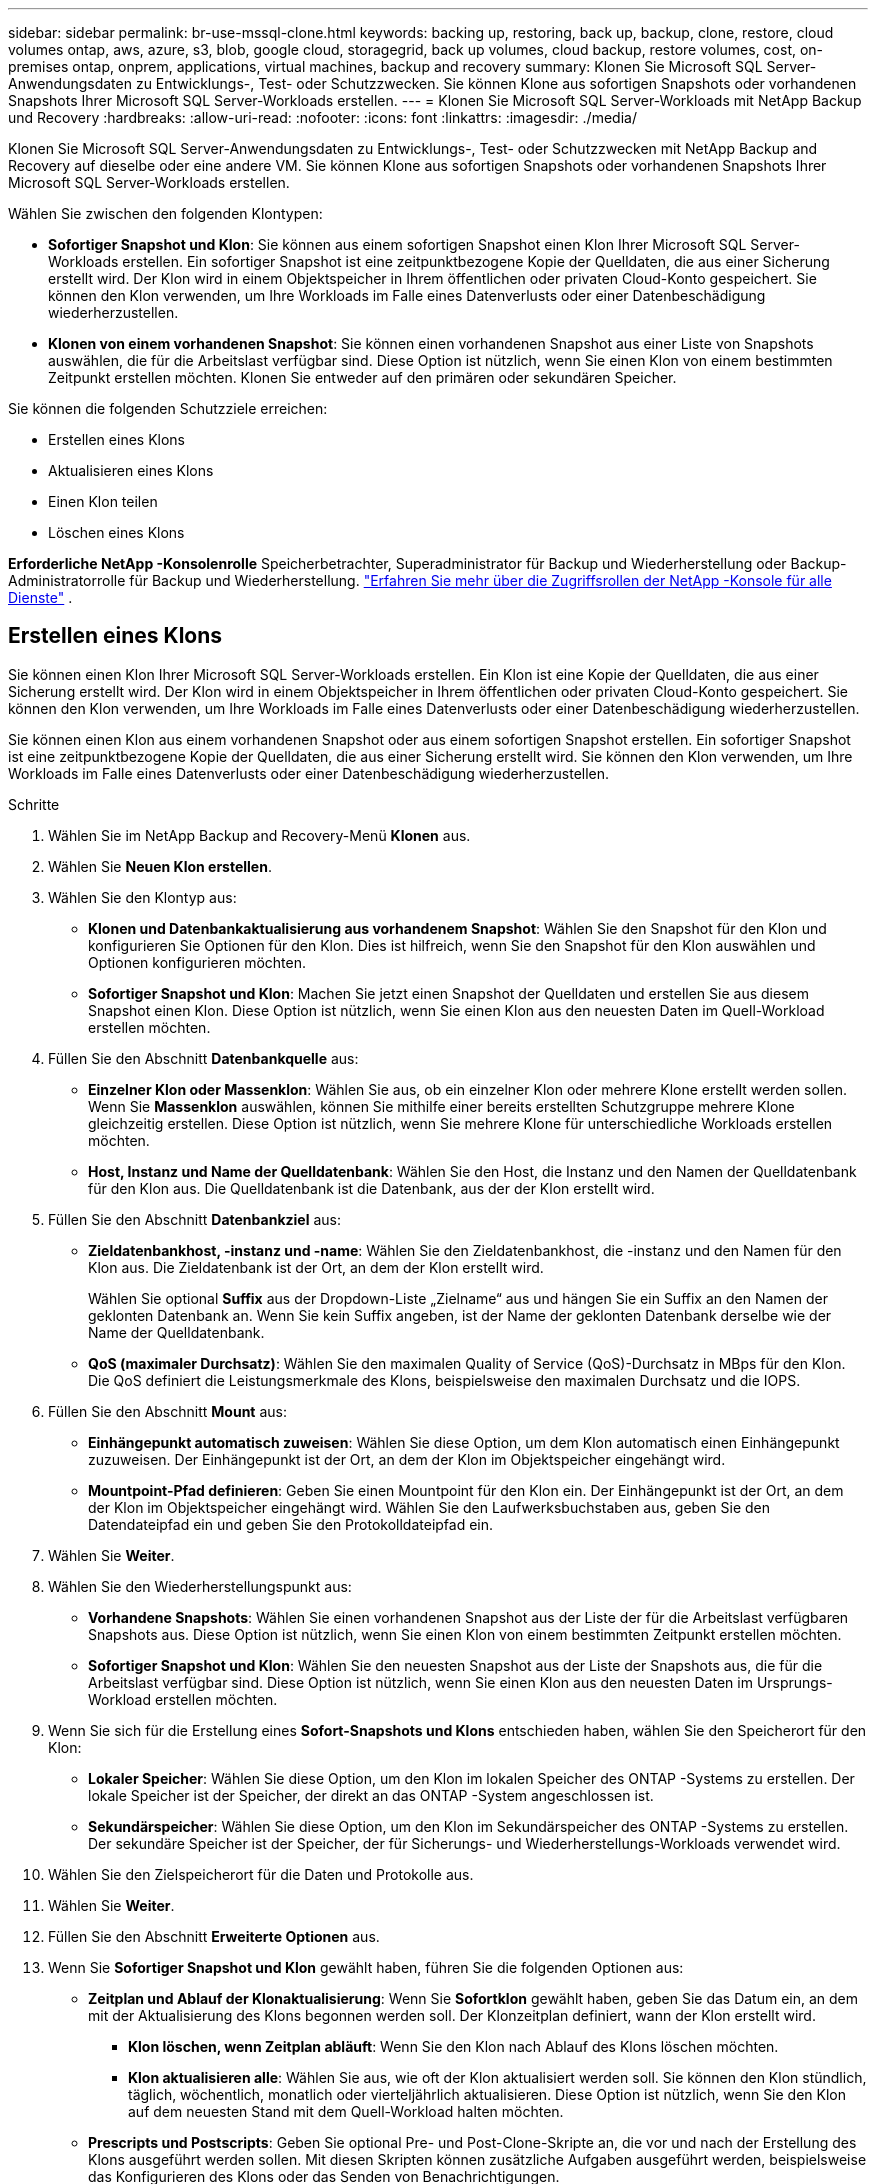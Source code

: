 ---
sidebar: sidebar 
permalink: br-use-mssql-clone.html 
keywords: backing up, restoring, back up, backup, clone, restore, cloud volumes ontap, aws, azure, s3, blob, google cloud, storagegrid, back up volumes, cloud backup, restore volumes, cost, on-premises ontap, onprem, applications, virtual machines, backup and recovery 
summary: Klonen Sie Microsoft SQL Server-Anwendungsdaten zu Entwicklungs-, Test- oder Schutzzwecken.  Sie können Klone aus sofortigen Snapshots oder vorhandenen Snapshots Ihrer Microsoft SQL Server-Workloads erstellen. 
---
= Klonen Sie Microsoft SQL Server-Workloads mit NetApp Backup und Recovery
:hardbreaks:
:allow-uri-read: 
:nofooter: 
:icons: font
:linkattrs: 
:imagesdir: ./media/


[role="lead"]
Klonen Sie Microsoft SQL Server-Anwendungsdaten zu Entwicklungs-, Test- oder Schutzzwecken mit NetApp Backup and Recovery auf dieselbe oder eine andere VM.  Sie können Klone aus sofortigen Snapshots oder vorhandenen Snapshots Ihrer Microsoft SQL Server-Workloads erstellen.

Wählen Sie zwischen den folgenden Klontypen:

* *Sofortiger Snapshot und Klon*: Sie können aus einem sofortigen Snapshot einen Klon Ihrer Microsoft SQL Server-Workloads erstellen.  Ein sofortiger Snapshot ist eine zeitpunktbezogene Kopie der Quelldaten, die aus einer Sicherung erstellt wird.  Der Klon wird in einem Objektspeicher in Ihrem öffentlichen oder privaten Cloud-Konto gespeichert.  Sie können den Klon verwenden, um Ihre Workloads im Falle eines Datenverlusts oder einer Datenbeschädigung wiederherzustellen.
* *Klonen von einem vorhandenen Snapshot*: Sie können einen vorhandenen Snapshot aus einer Liste von Snapshots auswählen, die für die Arbeitslast verfügbar sind.  Diese Option ist nützlich, wenn Sie einen Klon von einem bestimmten Zeitpunkt erstellen möchten.  Klonen Sie entweder auf den primären oder sekundären Speicher.


Sie können die folgenden Schutzziele erreichen:

* Erstellen eines Klons
* Aktualisieren eines Klons
* Einen Klon teilen
* Löschen eines Klons


*Erforderliche NetApp -Konsolenrolle* Speicherbetrachter, Superadministrator für Backup und Wiederherstellung oder Backup-Administratorrolle für Backup und Wiederherstellung. https://docs.netapp.com/us-en/console-setup-admin/reference-iam-predefined-roles.html["Erfahren Sie mehr über die Zugriffsrollen der NetApp -Konsole für alle Dienste"^] .



== Erstellen eines Klons

Sie können einen Klon Ihrer Microsoft SQL Server-Workloads erstellen.  Ein Klon ist eine Kopie der Quelldaten, die aus einer Sicherung erstellt wird.  Der Klon wird in einem Objektspeicher in Ihrem öffentlichen oder privaten Cloud-Konto gespeichert.  Sie können den Klon verwenden, um Ihre Workloads im Falle eines Datenverlusts oder einer Datenbeschädigung wiederherzustellen.

Sie können einen Klon aus einem vorhandenen Snapshot oder aus einem sofortigen Snapshot erstellen.  Ein sofortiger Snapshot ist eine zeitpunktbezogene Kopie der Quelldaten, die aus einer Sicherung erstellt wird.  Sie können den Klon verwenden, um Ihre Workloads im Falle eines Datenverlusts oder einer Datenbeschädigung wiederherzustellen.

.Schritte
. Wählen Sie im NetApp Backup and Recovery-Menü *Klonen* aus.
. Wählen Sie *Neuen Klon erstellen*.
. Wählen Sie den Klontyp aus:
+
** *Klonen und Datenbankaktualisierung aus vorhandenem Snapshot*: Wählen Sie den Snapshot für den Klon und konfigurieren Sie Optionen für den Klon.  Dies ist hilfreich, wenn Sie den Snapshot für den Klon auswählen und Optionen konfigurieren möchten.
** *Sofortiger Snapshot und Klon*: Machen Sie jetzt einen Snapshot der Quelldaten und erstellen Sie aus diesem Snapshot einen Klon.  Diese Option ist nützlich, wenn Sie einen Klon aus den neuesten Daten im Quell-Workload erstellen möchten.


. Füllen Sie den Abschnitt *Datenbankquelle* aus:
+
** *Einzelner Klon oder Massenklon*: Wählen Sie aus, ob ein einzelner Klon oder mehrere Klone erstellt werden sollen.  Wenn Sie *Massenklon* auswählen, können Sie mithilfe einer bereits erstellten Schutzgruppe mehrere Klone gleichzeitig erstellen.  Diese Option ist nützlich, wenn Sie mehrere Klone für unterschiedliche Workloads erstellen möchten.
** *Host, Instanz und Name der Quelldatenbank*: Wählen Sie den Host, die Instanz und den Namen der Quelldatenbank für den Klon aus.  Die Quelldatenbank ist die Datenbank, aus der der Klon erstellt wird.


. Füllen Sie den Abschnitt *Datenbankziel* aus:
+
** *Zieldatenbankhost, -instanz und -name*: Wählen Sie den Zieldatenbankhost, die -instanz und den Namen für den Klon aus.  Die Zieldatenbank ist der Ort, an dem der Klon erstellt wird.
+
Wählen Sie optional *Suffix* aus der Dropdown-Liste „Zielname“ aus und hängen Sie ein Suffix an den Namen der geklonten Datenbank an.  Wenn Sie kein Suffix angeben, ist der Name der geklonten Datenbank derselbe wie der Name der Quelldatenbank.

** *QoS (maximaler Durchsatz)*: Wählen Sie den maximalen Quality of Service (QoS)-Durchsatz in MBps für den Klon.  Die QoS definiert die Leistungsmerkmale des Klons, beispielsweise den maximalen Durchsatz und die IOPS.


. Füllen Sie den Abschnitt *Mount* aus:
+
** *Einhängepunkt automatisch zuweisen*: Wählen Sie diese Option, um dem Klon automatisch einen Einhängepunkt zuzuweisen.  Der Einhängepunkt ist der Ort, an dem der Klon im Objektspeicher eingehängt wird.
** *Mountpoint-Pfad definieren*: Geben Sie einen Mountpoint für den Klon ein.  Der Einhängepunkt ist der Ort, an dem der Klon im Objektspeicher eingehängt wird.  Wählen Sie den Laufwerksbuchstaben aus, geben Sie den Datendateipfad ein und geben Sie den Protokolldateipfad ein.


. Wählen Sie *Weiter*.
. Wählen Sie den Wiederherstellungspunkt aus:
+
** *Vorhandene Snapshots*: Wählen Sie einen vorhandenen Snapshot aus der Liste der für die Arbeitslast verfügbaren Snapshots aus.  Diese Option ist nützlich, wenn Sie einen Klon von einem bestimmten Zeitpunkt erstellen möchten.
** *Sofortiger Snapshot und Klon*: Wählen Sie den neuesten Snapshot aus der Liste der Snapshots aus, die für die Arbeitslast verfügbar sind.  Diese Option ist nützlich, wenn Sie einen Klon aus den neuesten Daten im Ursprungs-Workload erstellen möchten.


. Wenn Sie sich für die Erstellung eines *Sofort-Snapshots und Klons* entschieden haben, wählen Sie den Speicherort für den Klon:
+
** *Lokaler Speicher*: Wählen Sie diese Option, um den Klon im lokalen Speicher des ONTAP -Systems zu erstellen.  Der lokale Speicher ist der Speicher, der direkt an das ONTAP -System angeschlossen ist.
** *Sekundärspeicher*: Wählen Sie diese Option, um den Klon im Sekundärspeicher des ONTAP -Systems zu erstellen.  Der sekundäre Speicher ist der Speicher, der für Sicherungs- und Wiederherstellungs-Workloads verwendet wird.


. Wählen Sie den Zielspeicherort für die Daten und Protokolle aus.
. Wählen Sie *Weiter*.
. Füllen Sie den Abschnitt *Erweiterte Optionen* aus.
. Wenn Sie *Sofortiger Snapshot und Klon* gewählt haben, führen Sie die folgenden Optionen aus:
+
** *Zeitplan und Ablauf der Klonaktualisierung*: Wenn Sie *Sofortklon* gewählt haben, geben Sie das Datum ein, an dem mit der Aktualisierung des Klons begonnen werden soll.  Der Klonzeitplan definiert, wann der Klon erstellt wird.
+
*** *Klon löschen, wenn Zeitplan abläuft*: Wenn Sie den Klon nach Ablauf des Klons löschen möchten.
*** *Klon aktualisieren alle*: Wählen Sie aus, wie oft der Klon aktualisiert werden soll.  Sie können den Klon stündlich, täglich, wöchentlich, monatlich oder vierteljährlich aktualisieren.  Diese Option ist nützlich, wenn Sie den Klon auf dem neuesten Stand mit dem Quell-Workload halten möchten.


** *Prescripts und Postscripts*: Geben Sie optional Pre- und Post-Clone-Skripte an, die vor und nach der Erstellung des Klons ausgeführt werden sollen.  Mit diesen Skripten können zusätzliche Aufgaben ausgeführt werden, beispielsweise das Konfigurieren des Klons oder das Senden von Benachrichtigungen.
** *Benachrichtigung*: Geben Sie optional E-Mail-Adressen an, um Benachrichtigungen über den Status der Klonerstellung zusammen mit dem Jobbericht zu erhalten.  Sie können auch eine Webhook-URL angeben, um Benachrichtigungen über den Status der Klonerstellung zu erhalten.  Sie können angeben, ob Sie Erfolgs- und Fehlerbenachrichtigungen oder nur die eine oder die andere erhalten möchten.
** *Tags*: Wählen Sie ein oder mehrere Labels aus, die Ihnen später bei der Suche nach der Ressourcengruppe helfen, und wählen Sie *Übernehmen*.  Wenn Sie beispielsweise „HR“ als Tag zu mehreren Ressourcengruppen hinzufügen, können Sie später alle mit dem HR-Tag verknüpften Ressourcengruppen finden.


. Wählen Sie *Erstellen*.
. Wenn der Klon erstellt ist, können Sie ihn auf der Seite *Inventar* anzeigen.




== Aktualisieren eines Klons

Sie können einen Klon Ihrer Microsoft SQL Server-Workloads aktualisieren.  Durch das Aktualisieren eines Klons wird der Klon mit den neuesten Daten aus dem Quell-Workload aktualisiert.  Dies ist nützlich, wenn Sie den Klon auf dem neuesten Stand der Quell-Workload halten möchten.

Sie haben die Möglichkeit, den Datenbanknamen zu ändern, den neuesten Sofort-Snapshot zu verwenden oder von einem vorhandenen Produktions-Snapshot zu aktualisieren.

.Schritte
. Wählen Sie im NetApp Backup and Recovery-Menü *Klonen* aus.
. Wählen Sie den Klon aus, den Sie aktualisieren möchten.
. Wählen Sie das Symbol Aktionenimage:../media/icon-action.png["Aktionsoption"] > *Klon aktualisieren*.
. Füllen Sie den Abschnitt *Erweiterte Einstellungen* aus:
+
** *Wiederherstellungsbereich*: Wählen Sie, ob alle Protokollsicherungen oder Protokollsicherungen bis zu einem bestimmten Zeitpunkt wiederhergestellt werden sollen.  Diese Option ist nützlich, wenn Sie den Klon zu einem bestimmten Zeitpunkt wiederherstellen möchten.
** *Zeitplan und Ablauf der Klonaktualisierung*: Wenn Sie *Sofortklon* gewählt haben, geben Sie das Datum ein, an dem mit der Aktualisierung des Klons begonnen werden soll.  Der Klonzeitplan definiert, wann der Klon erstellt wird.
+
*** *Klon löschen, wenn Zeitplan abläuft*: Wenn Sie den Klon nach Ablauf des Klons löschen möchten.
*** *Klon aktualisieren alle*: Wählen Sie aus, wie oft der Klon aktualisiert werden soll.  Sie können den Klon stündlich, täglich, wöchentlich, monatlich oder vierteljährlich aktualisieren.  Diese Option ist nützlich, wenn Sie den Klon auf dem neuesten Stand mit dem Quell-Workload halten möchten.


** *iGroup-Einstellungen*: Wählen Sie die iGroup für den Klon aus.  Die Igroup ist eine logische Gruppierung von Initiatoren, die für den Zugriff auf den Klon verwendet werden.  Sie können eine vorhandene igroup auswählen oder eine neue erstellen.  Wählen Sie die igroup aus dem primären oder sekundären ONTAP Speichersystem aus.
** *Prescripts und Postscripts*: Geben Sie optional Pre- und Post-Clone-Skripte an, die vor und nach der Erstellung des Klons ausgeführt werden sollen.  Mit diesen Skripten können zusätzliche Aufgaben ausgeführt werden, beispielsweise das Konfigurieren des Klons oder das Senden von Benachrichtigungen.
** *Benachrichtigung*: Geben Sie optional E-Mail-Adressen an, um Benachrichtigungen über den Status der Klonerstellung zusammen mit dem Jobbericht zu erhalten.  Sie können auch eine Webhook-URL angeben, um Benachrichtigungen über den Status der Klonerstellung zu erhalten.  Sie können angeben, ob Sie Erfolgs- und Fehlerbenachrichtigungen oder nur die eine oder die andere erhalten möchten.
** *Tags*: Geben Sie ein oder mehrere Labels ein, die Ihnen später bei der Suche nach der Ressourcengruppe helfen.  Wenn Sie beispielsweise „HR“ als Tag zu mehreren Ressourcengruppen hinzufügen, können Sie später alle mit dem HR-Tag verknüpften Ressourcengruppen finden.


. Wählen Sie im Bestätigungsdialogfeld „Aktualisieren“ die Option „*Aktualisieren*“ aus, um fortzufahren.




== Überspringen einer Klonaktualisierung

Sie können die Aktualisierung eines Klons überspringen, wenn Sie den Klon nicht mit den neuesten Daten aus dem Ursprungs-Workload aktualisieren möchten.  Durch Überspringen einer Klonaktualisierung können Sie den Klon so belassen, wie er ist, ohne ihn zu aktualisieren.

.Schritte
. Wählen Sie im NetApp Backup and Recovery-Menü *Klonen* aus.
. Wählen Sie den Klon aus, für den Sie die Aktualisierung überspringen möchten.
. Wählen Sie das Symbol Aktionenimage:../media/icon-action.png["Aktionsoption"] > *Aktualisierung überspringen*.
. Führen Sie im Dialogfeld „Bestätigung für Aktualisierung überspringen“ die folgenden Schritte aus:
+
.. Um nur den nächsten Aktualisierungsplan zu überspringen, wählen Sie *Nur den nächsten Aktualisierungsplan überspringen*.
.. Um fortzufahren, wählen Sie *Überspringen*.






== Einen Klon teilen

Sie können einen Klon Ihrer Microsoft SQL Server-Workloads aufteilen.  Durch das Aufteilen eines Klons wird aus dem Klon ein neues Backup erstellt.  Mit dem neuen Backup können die Workloads wiederhergestellt werden.

Sie können einen Klon in unabhängige oder langfristige Klone aufteilen.  Ein Assistent zeigt die Liste der Aggregate an, die Teil der SVM sind, ihre Größen und wo sich das geklonte Volume befindet.  NetApp Backup and Recovery zeigt außerdem an, ob genügend Speicherplatz zum Aufteilen des Klons vorhanden ist.  Nachdem der Klon aufgeteilt wurde, wird er zum Schutz zu einer unabhängigen Datenbank.

Der Klonauftrag wird nicht entfernt und kann für andere Klone erneut verwendet werden.

.Schritte
. Wählen Sie im NetApp Backup and Recovery-Menü *Klonen* aus.
. Wählen Sie einen Klon aus.
. Wählen Sie das Symbol Aktionenimage:../media/icon-action.png["Aktionsoption"] > *Geteilter Klon*.
. Überprüfen Sie die Details zum geteilten Klon und wählen Sie *Teilen*.
. Wenn der geteilte Klon erstellt ist, können Sie ihn auf der Seite *Inventar* anzeigen.




== Löschen eines Klons

Sie können einen Klon Ihrer Microsoft SQL Server-Workloads löschen.  Durch das Löschen eines Klons wird der Klon aus dem Objektspeicher entfernt und Speicherplatz freigegeben.

Wenn der Klon durch eine Richtlinie geschützt ist, wird der Klon einschließlich des Auftrags gelöscht.

.Schritte
. Wählen Sie im NetApp Backup and Recovery-Menü *Klonen* aus.
. Wählen Sie einen Klon aus.
. Wählen Sie das Symbol Aktionenimage:../media/icon-action.png["Aktionsoption"] > *Klon löschen*.
. Überprüfen Sie im Bestätigungsdialogfeld zum Löschen des Klons die Löschdetails.
+
.. Um die geklonten Ressourcen aus SnapCenter zu löschen, auch wenn auf die Klone oder ihren Speicher nicht zugegriffen werden kann, wählen Sie *Löschen erzwingen*.
.. Wählen Sie *Löschen*.


. Wenn der Klon gelöscht wird, wird er von der Seite *Inventar* entfernt.

